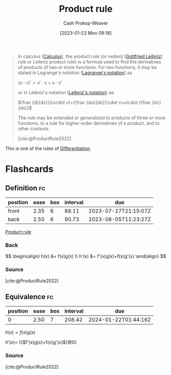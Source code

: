 :PROPERTIES:
:ID:       d57fdb71-8ae6-4307-a255-bfeaeb50a5a9
:LAST_MODIFIED: [2023-06-27 Tue 08:32]
:END:
#+title: Product rule
#+hugo_custom_front_matter: :slug "d57fdb71-8ae6-4307-a255-bfeaeb50a5a9"
#+author: Cash Prokop-Weaver
#+date: [2023-01-23 Mon 09:18]
#+filetags: :concept:

#+begin_quote
In calculus [[[id:9dd5be35-ca4c-4c0b-8e1c-57025b2e2ba7][Calculus]]], the product rule (or neibniz [[[id:7d88c4e5-e3f2-4206-8b42-a842754c0dc2][Gottfried Leibniz]]] rule or Leibniz product rule) is a formula used to find the derivatives of products of two or more functions. For two functions, it may be stated in Lagrange's notation [[[id:b92d8ad5-fe15-4a28-b9a7-0b8e9e1bcd13][Lagrange's notation]]] as

$(u\cdot v)'=u'\cdot v+u\cdot v'$

or in Leibniz's notation [[[id:80c7fef7-aa9e-439f-a02f-be3edb85d8f5][Leibniz's notation]]] as

$\frac {d}{dx}}(u\cdot v)={\frac {du}{dx}}\cdot v+u\cdot {\frac {dv}{dx}}$.

The rule may be extended or generalized to products of three or more functions, to a rule for higher-order derivatives of a product, and to other contexts.

[cite:@ProductRule2022]
#+end_quote

This is one of the rules of [[id:d5355c3a-2137-46b2-af5a-10f9c3a6705f][Differentiation]].

* Flashcards
** Definition :fc:
:PROPERTIES:
:CREATED: [2023-01-23 Mon 09:21]
:FC_CREATED: 2023-01-23T17:23:13Z
:FC_TYPE:  double
:ID:       bad4f1cf-3c01-4ce1-9382-ee31baf5759c
:END:
:REVIEW_DATA:
| position | ease | box | interval | due                  |
|----------+------+-----+----------+----------------------|
| front    | 2.35 |   6 |    88.11 | 2023-07-27T21:15:07Z |
| back     | 2.50 |   6 |    90.73 | 2023-08-05T11:23:27Z |
:END:

[[id:d57fdb71-8ae6-4307-a255-bfeaeb50a5a9][Product rule]]

*** Back
$$
\begin{align}
h(x) &= f(x)g(x) \\
h'(x) &= f'(x)g(x)+f(x)g'(x)
\end{align}
$$
*** Source
[cite:@ProductRule2022]
** Equivalence :fc:
:PROPERTIES:
:CREATED: [2023-01-23 Mon 09:23]
:FC_CREATED: 2023-01-23T17:23:55Z
:FC_TYPE:  cloze
:ID:       3727b904-16b3-457e-917b-369acc18d0c5
:FC_CLOZE_MAX: 0
:FC_CLOZE_TYPE: deletion
:END:
:REVIEW_DATA:
| position | ease | box | interval | due                  |
|----------+------+-----+----------+----------------------|
|        0 | 2.50 |   7 |   208.42 | 2024-01-22T01:44:16Z |
:END:

$h(x) = f(x)g(x)$

$h'(x)=$ {{$f'(x)g(x)+f(x)g'(x)$}@0}

*** Source
[cite:@ProductRule2022]
#+print_bibliography: